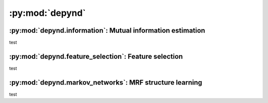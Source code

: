 :py:mod:`depynd`
================================

:py:mod:`depynd.information`: Mutual information estimation
-----------------------------------------------------------

test

:py:mod:`depynd.feature_selection`: Feature selection
-----------------------------------------------------

test

:py:mod:`depynd.markov_networks`: MRF structure learning
--------------------------------------------------------

test

